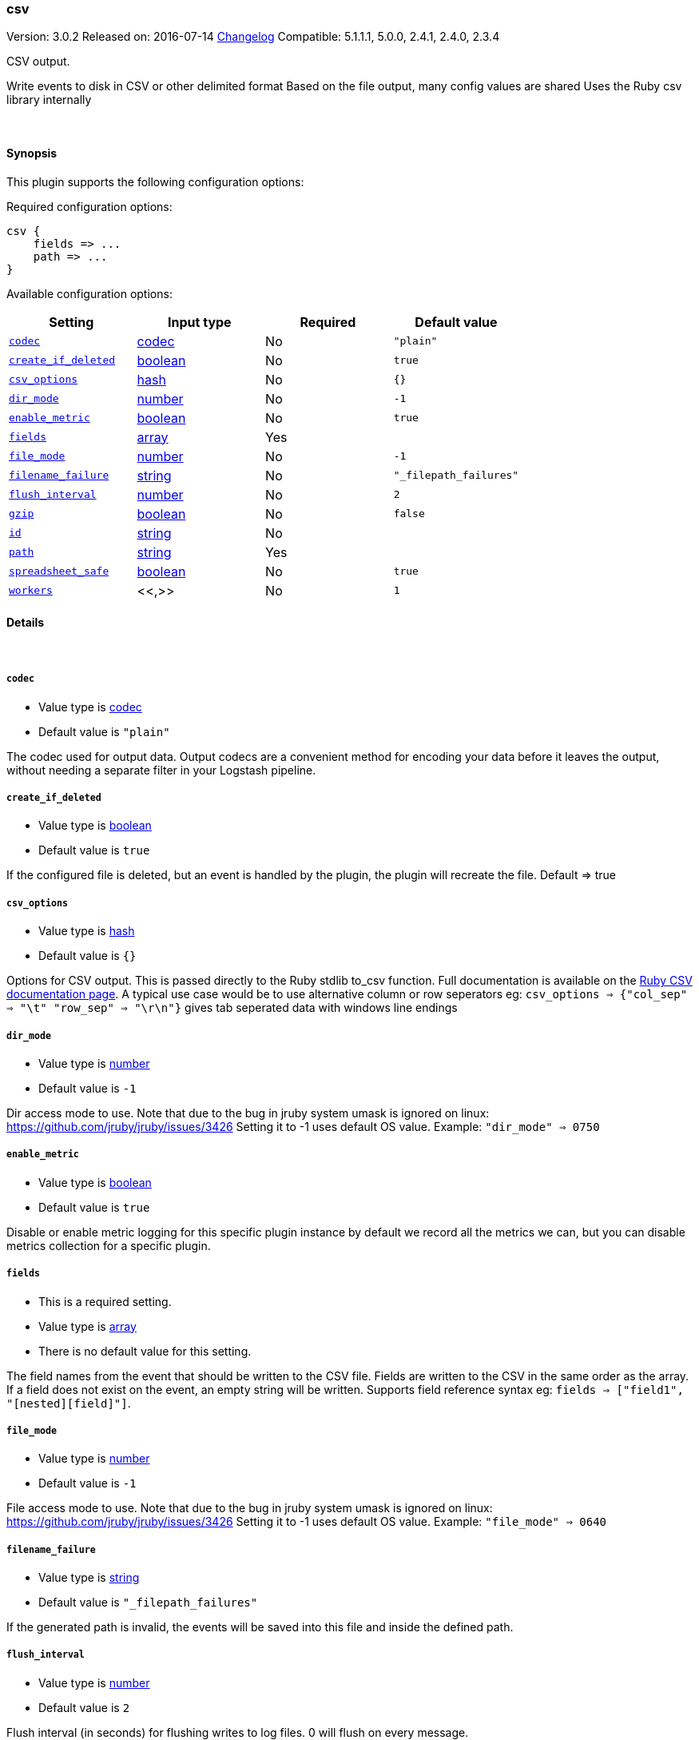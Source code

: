 [[plugins-outputs-csv]]
=== csv

Version: 3.0.2
Released on: 2016-07-14
https://github.com/logstash-plugins/logstash-output-csv/blob/master/CHANGELOG.md#302[Changelog]
Compatible: 5.1.1.1, 5.0.0, 2.4.1, 2.4.0, 2.3.4



CSV output.

Write events to disk in CSV or other delimited format
Based on the file output, many config values are shared
Uses the Ruby csv library internally

&nbsp;

==== Synopsis

This plugin supports the following configuration options:

Required configuration options:

[source,json]
--------------------------
csv {
    fields => ...
    path => ...
}
--------------------------



Available configuration options:

[cols="<,<,<,<m",options="header",]
|=======================================================================
|Setting |Input type|Required|Default value
| <<plugins-outputs-csv-codec>> |<<codec,codec>>|No|`"plain"`
| <<plugins-outputs-csv-create_if_deleted>> |<<boolean,boolean>>|No|`true`
| <<plugins-outputs-csv-csv_options>> |<<hash,hash>>|No|`{}`
| <<plugins-outputs-csv-dir_mode>> |<<number,number>>|No|`-1`
| <<plugins-outputs-csv-enable_metric>> |<<boolean,boolean>>|No|`true`
| <<plugins-outputs-csv-fields>> |<<array,array>>|Yes|
| <<plugins-outputs-csv-file_mode>> |<<number,number>>|No|`-1`
| <<plugins-outputs-csv-filename_failure>> |<<string,string>>|No|`"_filepath_failures"`
| <<plugins-outputs-csv-flush_interval>> |<<number,number>>|No|`2`
| <<plugins-outputs-csv-gzip>> |<<boolean,boolean>>|No|`false`
| <<plugins-outputs-csv-id>> |<<string,string>>|No|
| <<plugins-outputs-csv-path>> |<<string,string>>|Yes|
| <<plugins-outputs-csv-spreadsheet_safe>> |<<boolean,boolean>>|No|`true`
| <<plugins-outputs-csv-workers>> |<<,>>|No|`1`
|=======================================================================


==== Details

&nbsp;

[[plugins-outputs-csv-codec]]
===== `codec` 

  * Value type is <<codec,codec>>
  * Default value is `"plain"`

The codec used for output data. Output codecs are a convenient method for encoding your data before it leaves the output, without needing a separate filter in your Logstash pipeline.

[[plugins-outputs-csv-create_if_deleted]]
===== `create_if_deleted` 

  * Value type is <<boolean,boolean>>
  * Default value is `true`

If the configured file is deleted, but an event is handled by the plugin, 
the plugin will recreate the file. Default => true

[[plugins-outputs-csv-csv_options]]
===== `csv_options` 

  * Value type is <<hash,hash>>
  * Default value is `{}`

Options for CSV output. This is passed directly to the Ruby stdlib to_csv function.
Full documentation is available on the http://ruby-doc.org/stdlib-2.0.0/libdoc/csv/rdoc/index.html[Ruby CSV documentation page].
A typical use case would be to use alternative column or row seperators eg: `csv_options => {"col_sep" => "\t" "row_sep" => "\r\n"}` gives tab seperated data with windows line endings

[[plugins-outputs-csv-dir_mode]]
===== `dir_mode` 

  * Value type is <<number,number>>
  * Default value is `-1`

Dir access mode to use. Note that due to the bug in jruby system umask
is ignored on linux: https://github.com/jruby/jruby/issues/3426
Setting it to -1 uses default OS value.
Example: `"dir_mode" => 0750`

[[plugins-outputs-csv-enable_metric]]
===== `enable_metric` 

  * Value type is <<boolean,boolean>>
  * Default value is `true`

Disable or enable metric logging for this specific plugin instance
by default we record all the metrics we can, but you can disable metrics collection
for a specific plugin.

[[plugins-outputs-csv-fields]]
===== `fields` 

  * This is a required setting.
  * Value type is <<array,array>>
  * There is no default value for this setting.

The field names from the event that should be written to the CSV file.
Fields are written to the CSV in the same order as the array.
If a field does not exist on the event, an empty string will be written.
Supports field reference syntax eg: `fields => ["field1", "[nested][field]"]`.

[[plugins-outputs-csv-file_mode]]
===== `file_mode` 

  * Value type is <<number,number>>
  * Default value is `-1`

File access mode to use. Note that due to the bug in jruby system umask
is ignored on linux: https://github.com/jruby/jruby/issues/3426
Setting it to -1 uses default OS value.
Example: `"file_mode" => 0640`

[[plugins-outputs-csv-filename_failure]]
===== `filename_failure` 

  * Value type is <<string,string>>
  * Default value is `"_filepath_failures"`

If the generated path is invalid, the events will be saved
into this file and inside the defined path.

[[plugins-outputs-csv-flush_interval]]
===== `flush_interval` 

  * Value type is <<number,number>>
  * Default value is `2`

Flush interval (in seconds) for flushing writes to log files.
0 will flush on every message.

[[plugins-outputs-csv-gzip]]
===== `gzip` 

  * Value type is <<boolean,boolean>>
  * Default value is `false`

Gzip the output stream before writing to disk.

[[plugins-outputs-csv-id]]
===== `id` 

  * Value type is <<string,string>>
  * There is no default value for this setting.

Add a unique `ID` to the plugin instance, this `ID` is used for tracking
information for a specific configuration of the plugin.

```
output {
 stdout {
   id => "ABC"
 }
}
```

If you don't explicitely set this variable Logstash will generate a unique name.

[[plugins-outputs-csv-path]]
===== `path` 

  * This is a required setting.
  * Value type is <<string,string>>
  * There is no default value for this setting.

The path to the file to write. Event fields can be used here,
like `/var/log/logstash/%{host}/%{application}`
One may also utilize the path option for date-based log
rotation via the joda time format. This will use the event
timestamp.
E.g.: `path => "./test-%{+YYYY-MM-dd}.txt"` to create
`./test-2013-05-29.txt`

If you use an absolute path you cannot start with a dynamic string.
E.g: `/%{myfield}/`, `/test-%{myfield}/` are not valid paths

[[plugins-outputs-csv-spreadsheet_safe]]
===== `spreadsheet_safe` 

  * Value type is <<boolean,boolean>>
  * Default value is `true`

Option to not escape/munge string values. Please note turning off this option
may not make the values safe in your spreadsheet application

[[plugins-outputs-csv-workers]]
===== `workers` 

  * Value type is <<string,string>>
  * Default value is `1`

TODO remove this in Logstash 6.0
when we no longer support the :legacy type
This is hacky, but it can only be herne


